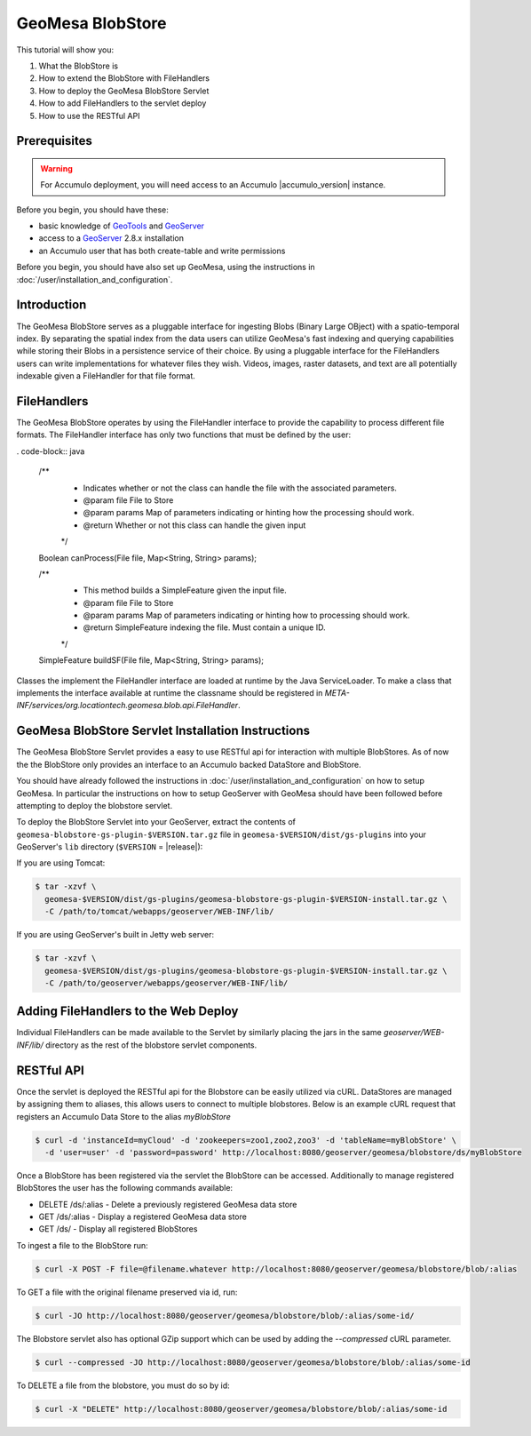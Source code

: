 GeoMesa BlobStore
=================

This tutorial will show you:

1. What the BlobStore is
2. How to extend the BlobStore with FileHandlers
3. How to deploy the GeoMesa BlobStore Servlet
4. How to add FileHandlers to the servlet deploy
5. How to use the RESTful API

Prerequisites
-------------

.. warning::

    For Accumulo deployment, you will need access to an Accumulo |accumulo_version| instance.

Before you begin, you should have these:

-  basic knowledge of `GeoTools <http://www.geotools.org>`__ and
   `GeoServer <http://geoserver.org>`__
-  access to a `GeoServer <http://geoserver.org/>`__ 2.8.x installation
-  an Accumulo user that has both create-table and write permissions

Before you begin, you should have also set up GeoMesa, using the
instructions in :doc:`/user/installation_and_configuration`.

Introduction
------------

The GeoMesa BlobStore serves as a pluggable interface for ingesting Blobs (Binary Large OBject) with a spatio-temporal index.
By separating the spatial index from the data users can utilize GeoMesa's fast indexing and querying capabilities while storing
their Blobs in a persistence service of their choice. By using a pluggable interface for the FileHandlers users can write
implementations for whatever files they wish. Videos, images, raster datasets, and text are all potentially indexable given a
FileHandler for that file format.


FileHandlers
------------

The GeoMesa BlobStore operates by using the FileHandler interface to provide the capability to process different file formats.
The FileHandler interface has only two functions that must be defined by the user:

. code-block:: java

    /**
     * Indicates whether or not the class can handle the file with the associated parameters.
     * @param file   File to Store
     * @param params Map of parameters indicating or hinting how the processing should work.
     * @return       Whether or not this class can handle the given input
     */
    Boolean canProcess(File file, Map<String, String> params);

    /**
     * This method builds a SimpleFeature given the input file.
     * @param file   File to Store
     * @param params Map of parameters indicating or hinting how to processing should work.
     * @return       SimpleFeature indexing the file.  Must contain a unique ID.
     */
    SimpleFeature buildSF(File file, Map<String, String> params);

Classes the implement the FileHandler interface are loaded at runtime by the Java ServiceLoader.
To make a class that implements the interface available at runtime the classname should be registered in *META-INF/services/org.locationtech.geomesa.blob.api.FileHandler*.


GeoMesa BlobStore Servlet Installation Instructions
---------------------------------------------------

The GeoMesa BlobStore Servlet provides a easy to use RESTful api for interaction with multiple BlobStores.
As of now the the BlobStore only provides an interface to an Accumulo backed DataStore and BlobStore.

You should have already followed the instructions in :doc:`/user/installation_and_configuration` on how to setup GeoMesa.
In particular the instructions on how to setup GeoServer with GeoMesa should have been followed before attempting to deploy the blobstore servlet.

To deploy the BlobStore Servlet into your GeoServer, extract the contents of ``geomesa-blobstore-gs-plugin-$VERSION.tar.gz`` file in ``geomesa-$VERSION/dist/gs-plugins``
into your GeoServer's ``lib`` directory (``$VERSION`` = |release|):

If you are using Tomcat:

.. code-block:: bash

    $ tar -xzvf \
      geomesa-$VERSION/dist/gs-plugins/geomesa-blobstore-gs-plugin-$VERSION-install.tar.gz \
      -C /path/to/tomcat/webapps/geoserver/WEB-INF/lib/

If you are using GeoServer's built in Jetty web server:

.. code-block:: bash

    $ tar -xzvf \
      geomesa-$VERSION/dist/gs-plugins/geomesa-blobstore-gs-plugin-$VERSION-install.tar.gz \
      -C /path/to/geoserver/webapps/geoserver/WEB-INF/lib/

Adding FileHandlers to the Web Deploy
-------------------------------------

Individual FileHandlers can be made available to the Servlet by similarly placing the jars in the same *geoserver/WEB-INF/lib/*
directory as the rest of the blobstore servlet components.


RESTful API
-----------

Once the servlet is deployed the RESTful api for the Blobstore can be easily utilized via cURL.
DataStores are managed by assigning them to aliases, this allows users to connect to multiple blobstores.
Below is an example cURL request that registers an Accumulo Data Store to the alias *myBlobStore*

.. code-block:: bash

    $ curl -d 'instanceId=myCloud' -d 'zookeepers=zoo1,zoo2,zoo3' -d 'tableName=myBlobStore' \
      -d 'user=user' -d 'password=password' http://localhost:8080/geoserver/geomesa/blobstore/ds/myBlobStore

Once a BlobStore has been registered via the servlet the BlobStore can be accessed.
Additionally to manage registered BlobStores the user has the following commands available:

- DELETE /ds/:alias - Delete a previously registered GeoMesa data store

- GET /ds/:alias - Display a registered GeoMesa data store

- GET /ds/ - Display all registered BlobStores

To ingest a file to the BlobStore run:

.. code-block:: bash

    $ curl -X POST -F file=@filename.whatever http://localhost:8080/geoserver/geomesa/blobstore/blob/:alias


To GET a file with the original filename preserved via id, run:

.. code-block:: bash

    $ curl -JO http://localhost:8080/geoserver/geomesa/blobstore/blob/:alias/some-id/


The Blobstore servlet also has optional GZip support which can be used by adding the `--compressed` cURL parameter.

.. code-block:: bash

    $ curl --compressed -JO http://localhost:8080/geoserver/geomesa/blobstore/blob/:alias/some-id


To DELETE a file from the blobstore, you must do so by id:

.. code-block:: bash

    $ curl -X "DELETE" http://localhost:8080/geoserver/geomesa/blobstore/blob/:alias/some-id


